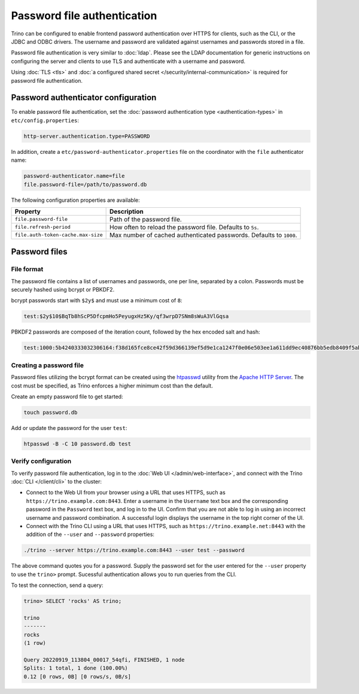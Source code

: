 ============================
Password file authentication
============================

Trino can be configured to enable frontend password authentication over
HTTPS for clients, such as the CLI, or the JDBC and ODBC drivers. The
username and password are validated against usernames and passwords stored
in a file.

Password file authentication is very similar to :doc:`ldap`. Please see
the LDAP documentation for generic instructions on configuring the server
and clients to use TLS and authenticate with a username and password.

Using :doc:`TLS <tls>` and :doc:`a configured shared secret
</security/internal-communication>` is required for password file
authentication.

Password authenticator configuration
------------------------------------

To enable password file authentication, set the :doc:`password authentication
type <authentication-types>` in ``etc/config.properties``:

.. code-block:: properties

    http-server.authentication.type=PASSWORD

In addition, create a ``etc/password-authenticator.properties`` file on the
coordinator with the ``file`` authenticator name:

.. code-block:: text

    password-authenticator.name=file
    file.password-file=/path/to/password.db

The following configuration properties are available:

==================================== ==============================================
Property                             Description
==================================== ==============================================
``file.password-file``               Path of the password file.

``file.refresh-period``              How often to reload the password file.
                                     Defaults to ``5s``.

``file.auth-token-cache.max-size``   Max number of cached authenticated passwords.
                                     Defaults to ``1000``.
==================================== ==============================================

Password files
--------------

File format
^^^^^^^^^^^

The password file contains a list of usernames and passwords, one per line,
separated by a colon. Passwords must be securely hashed using bcrypt or PBKDF2.

bcrypt passwords start with ``$2y$`` and must use a minimum cost of ``8``:

.. code-block:: text

    test:$2y$10$BqTb8hScP5DfcpmHo5PeyugxHz5Ky/qf3wrpD7SNm8sWuA3VlGqsa

PBKDF2 passwords are composed of the iteration count, followed by the
hex encoded salt and hash:

.. code-block:: text

    test:1000:5b4240333032306164:f38d165fce8ce42f59d366139ef5d9e1ca1247f0e06e503ee1a611dd9ec40876bb5edb8409f5abe5504aab6628e70cfb3d3a18e99d70357d295002c3d0a308a0

Creating a password file
^^^^^^^^^^^^^^^^^^^^^^^^

Password files utilizing the bcrypt format can be created using the
`htpasswd <https://httpd.apache.org/docs/current/programs/htpasswd.html>`_
utility from the `Apache HTTP Server <https://httpd.apache.org/>`_.
The cost must be specified, as Trino enforces a higher minimum cost
than the default.

Create an empty password file to get started:

.. code-block:: text

    touch password.db

Add or update the password for the user ``test``:

.. code-block:: text

    htpasswd -B -C 10 password.db test

.. _verify_authentication:

Verify configuration
^^^^^^^^^^^^^^^^^^^^

To verify password file authentication, log in to the :doc:`Web UI
</admin/web-interface>`, and connect with the Trino :doc:`CLI </client/cli>` to
the cluster:

* Connect to the Web UI from your browser using a URL that uses HTTPS, such as
  ``https://trino.example.com:8443``. Enter a username in the ``Username`` text
  box and the corresponding password in the ``Password`` text box, and log in to
  the UI. Confirm that you are not able to log in using an incorrect username
  and password combination. A successful login displays the username in the
  top right corner of the UI.

* Connect with the Trino CLI using a URL that uses HTTPS, such as
  ``https://trino.example.net:8443`` with the addition of the ``--user`` and
  ``--password`` properties:

.. code-block:: text

    ./trino --server https://trino.example.com:8443 --user test --password

The above command quotes you for a password. Supply the password set for the
user entered for the ``--user`` property to use the ``trino>`` prompt. Sucessful
authentication allows you to run queries from the CLI.

To test the connection, send a query:

.. code-block:: text

  trino> SELECT 'rocks' AS trino;

  trino
  -------
  rocks
  (1 row)

  Query 20220919_113804_00017_54qfi, FINISHED, 1 node
  Splits: 1 total, 1 done (100.00%)
  0.12 [0 rows, 0B] [0 rows/s, 0B/s]
